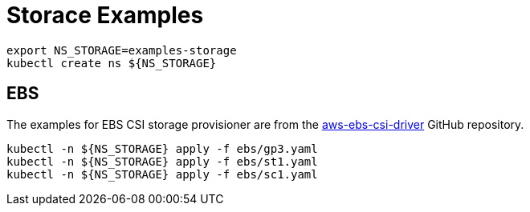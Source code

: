 = Storace Examples

[source,bash]
----
export NS_STORAGE=examples-storage
kubectl create ns ${NS_STORAGE}
----

== EBS

The examples for EBS CSI storage provisioner are from the link:https://github.com/kubernetes-sigs/aws-ebs-csi-driver/tree/master/examples[aws-ebs-csi-driver] GitHub repository.

[source,bash]
----
kubectl -n ${NS_STORAGE} apply -f ebs/gp3.yaml
kubectl -n ${NS_STORAGE} apply -f ebs/st1.yaml
kubectl -n ${NS_STORAGE} apply -f ebs/sc1.yaml
----